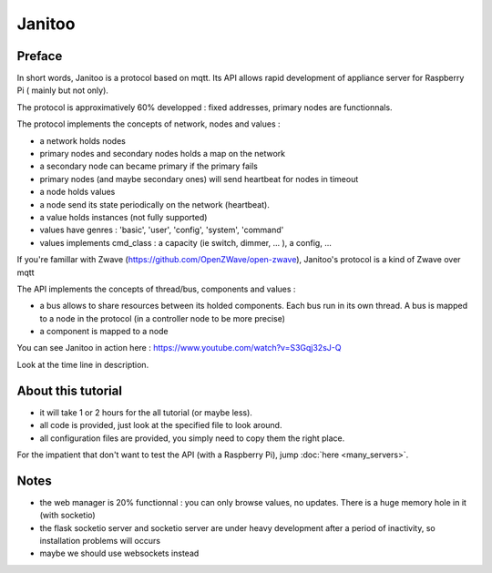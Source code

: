 =======
Janitoo
=======


Preface
=======

In short words, Janitoo is a protocol based on mqtt. Its API allows rapid development of appliance server for Raspberry Pi ( mainly but not only).

The protocol is approximatively 60% developped : fixed addresses, primary nodes are functionnals.

The protocol implements the concepts of network, nodes and values :

- a network holds nodes
- primary nodes and secondary nodes holds a map on the network
- a secondary node can became primary if the primary fails
- primary nodes (and maybe secondary ones) will send heartbeat for nodes in timeout
- a node holds values
- a node send its state periodically on the network (heartbeat).
- a value holds instances (not fully supported)
- values have genres : 'basic', 'user', 'config', 'system', 'command'
- values implements cmd_class : a capacity (ie switch, dimmer, ... ), a config, ...

If you're famillar with Zwave (https://github.com/OpenZWave/open-zwave), Janitoo's protocol is a kind of Zwave over mqtt

The API implements the concepts of thread/bus, components and values :

- a bus allows to share resources between its holded components. Each bus run in its own thread. A bus is mapped to a node in the protocol (in a controller node to be more precise)
- a component is mapped to a node

You can see Janitoo in action here : https://www.youtube.com/watch?v=S3Gqj32sJ-Q

Look at the time line in description.


About this tutorial
===================

- it will take 1 or 2 hours for the all tutorial (or maybe less).
- all code is provided, just look at the specified file to look around.
- all configuration files are provided, you simply need to copy them the right place.

For the impatient that don't want to test the API (with a Raspberry Pi), jump :doc:`here <many_servers>`.


Notes
=====

- the web manager is 20% functionnal : you can only browse values, no updates. There is a huge memory hole in it (with socketio)
- the flask socketio server and socketio server are under heavy development after a period of inactivity, so installation problems will occurs
- maybe we should use websockets instead
